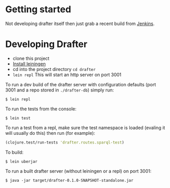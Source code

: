* Getting started

Not developing drafter itself then just grab a recent build from
[[https://build.publishmydata.com/view/Grafter%2520master/job/drafter/][Jenkins]].

* Developing Drafter

- clone this project
- [[http://leiningen.org/#install][Install leiningen]]
- cd into the project directory =cd drafter=
- =lein repl= This will start an http server on port 3001

To run a dev build of the drafter server with configuration defaults
(port 3001 and a repo stored in =./drafter-db=) simply run:

=$ lein repl=

To run the tests from the console:

=$ lein test=

To run a test from a repl, make sure the test namespace is loaded
(evaling it will usually do this) then run (for example):

#+BEGIN_SRC clojure
(clojure.test/run-tests 'drafter.routes.sparql-test)
#+END_SRC

To build:

=$ lein uberjar=

To run a built drafter server (without leiningen or a repl) on port 3001:

=$ java -jar target/drafter-0.1.0-SNAPSHOT-standalone.jar=
